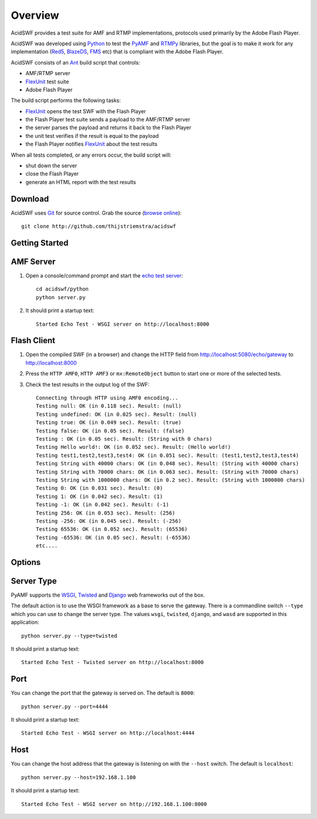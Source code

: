 Overview
========

AcidSWF provides a test suite for AMF and RTMP implementations, protocols used
primarily by the Adobe Flash Player.

AcidSWF was developed using Python_ to test the PyAMF_ and RTMPy_ libraries, but 
the goal is to make it work for any implementation (Red5_, BlazeDS_, FMS_ etc) 
that is compliant with the Adobe Flash Player.

AcidSWF consists of an Ant_ build script that controls:

- AMF/RTMP server
- FlexUnit_ test suite
- Adobe Flash Player 

The build script performs the following tasks:

- FlexUnit_ opens the test SWF with the Flash Player
- the Flash Player test suite sends a payload to the AMF/RTMP server
- the server parses the payload and returns it back to the Flash Player
- the unit test verifies if the result is equal to the payload
- the Flash Player notifies FlexUnit_ about the test results

When all tests completed, or any errors occur, the build script will:

- shut down the server
- close the Flash Player
- generate an HTML report with the test results


Download
--------

AcidSWF uses Git_ for source control. Grab the source (`browse online`_)::

    git clone http://github.com/thijstriemstra/acidswf


Getting Started
---------------

AMF Server
----------
 
1. Open a console/command prompt and start the `echo test server`_::

    cd acidswf/python
    python server.py

2. It should print a startup text::

    Started Echo Test - WSGI server on http://localhost:8000


Flash Client
------------

1. Open the compiled SWF (in a browser) and change the HTTP field from http://localhost:5080/echo/gateway to http://localhost:8000
2. Press the ``HTTP AMF0``, ``HTTP AMF3`` or ``mx:RemoteObject`` button to start one or more of the selected tests. 
3. Check the test results in the output log of the SWF::

    Connecting through HTTP using AMF0 encoding...
    Testing null: OK (in 0.118 sec). Result: (null)
    Testing undefined: OK (in 0.025 sec). Result: (null)
    Testing true: OK (in 0.049 sec). Result: (true)
    Testing false: OK (in 0.05 sec). Result: (false)
    Testing : OK (in 0.05 sec). Result: (String with 0 chars)
    Testing Hello world!: OK (in 0.052 sec). Result: (Hello world!)
    Testing test1,test2,test3,test4: OK (in 0.051 sec). Result: (test1,test2,test3,test4)
    Testing String with 40000 chars: OK (in 0.048 sec). Result: (String with 40000 chars)
    Testing String with 70000 chars: OK (in 0.063 sec). Result: (String with 70000 chars)
    Testing String with 1000000 chars: OK (in 0.2 sec). Result: (String with 1000000 chars)
    Testing 0: OK (in 0.031 sec). Result: (0)
    Testing 1: OK (in 0.042 sec). Result: (1)
    Testing -1: OK (in 0.042 sec). Result: (-1)
    Testing 256: OK (in 0.053 sec). Result: (256)
    Testing -256: OK (in 0.045 sec). Result: (-256)
    Testing 65536: OK (in 0.052 sec). Result: (65536)
    Testing -65536: OK (in 0.05 sec). Result: (-65536)
    etc....


Options
-------

Server Type
-----------

PyAMF supports the WSGI_, Twisted_ and Django_ web frameworks out of the box.

The default action is to use the WSGI framework as a base to serve the gateway. There is a commandline switch ``--type`` which you can use to change the server type.
The values ``wsgi``, ``twisted``, ``django``, and ``wasd`` are supported in this application::

    python server.py --type=twisted


It should print a startup text::

    Started Echo Test - Twisted server on http://localhost:8000


Port
----
You can change the port that the gateway is served on. The default is ``8000``::

    python server.py --port=4444


It should print a startup text::

    Started Echo Test - WSGI server on http://localhost:4444

Host
----

You can change the host address that the gateway is listening on with the ``--host`` switch. The default is ``localhost``::

    python server.py --host=192.168.1.100


It should print a startup text::

    Started Echo Test - WSGI server on http://192.168.1.100:8000


.. _PyAMF:    http://pyamf.org
.. _RTMPy:    http://rtmpy.org
.. _Red5:     http://red5.org
.. _Ant:      http://ant.apache.org
.. _BlazeDS:  
.. _FMS:      
.. _FlexUnit:
.. _Python:         http://python.org
.. _Git:      http://git-scm.com
.. _browse online:  http://github.com/thijstriemstra/acidswf
.. _echo test server: http://github.com/thijstriemstra/acidswf/blob/master/python/server.py
.. _WSGI:	    http://wsgi.org
.. _Twisted:        http://twistedmatrix.com
.. _Django:         http://www.djangoproject.com
